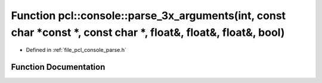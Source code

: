 .. _exhale_function_parse_8h_1a5bb924bcbbbd2f23fbe90d1f930668bb:

Function pcl::console::parse_3x_arguments(int, const char \*const \*, const char \*, float&, float&, float&, bool)
==================================================================================================================

- Defined in :ref:`file_pcl_console_parse.h`


Function Documentation
----------------------


.. doxygenfunction:: pcl::console::parse_3x_arguments(int, const char *const *, const char *, float&, float&, float&, bool)
